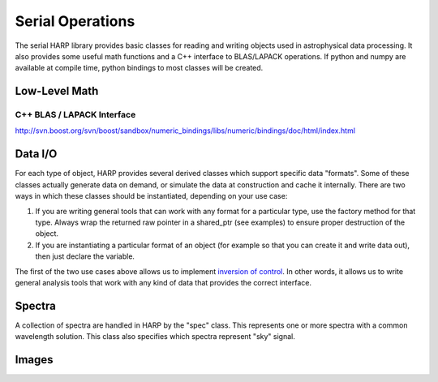 
.. _serial:

Serial Operations
==================================

The serial HARP library provides basic classes for reading and writing objects used in astrophysical data processing.  It also provides some useful math functions and a C++ interface to BLAS/LAPACK operations.  If python and numpy are available at compile time, python bindings to most classes will be created.


.. _serial-math:

Low-Level Math
------------------


C++ BLAS / LAPACK Interface
^^^^^^^^^^^^^^^^^^^^^^^^^^^^^^^^

http://svn.boost.org/svn/boost/sandbox/numeric_bindings/libs/numeric/bindings/doc/html/index.html


.. _serial-io:

Data I/O
--------------

For each type of object, HARP provides several derived classes which support specific data "formats".  Some of these classes actually generate data on demand, or simulate the data at construction and cache it internally.  There are two ways in which these classes should be instantiated, depending on your use case:

#.  If you are writing general tools that can work with any format for a particular type, use the factory method for that type.  Always wrap the returned raw pointer in a shared_ptr (see examples) to ensure proper destruction of the object.
#.  If you are instantiating a particular format of an object (for example so that you can create it and write data out), then just declare the variable.

The first of the two use cases above allows us to implement `inversion of control <http://en.wikipedia.org/wiki/Inversion_of_control>`_.  In other words, it allows us to write general analysis tools that work with any kind of data that provides the correct interface.


.. _serial-spec:

Spectra
-------------

A collection of spectra are handled in HARP by the "spec" class.  This represents one or more spectra with a common wavelength solution.  This class also specifies which spectra represent "sky" signal.

.. todo:
	Should we generalize the "sky" concept to an enumerated type spanning many object types?


.. _serial-image:

Images
-------------






